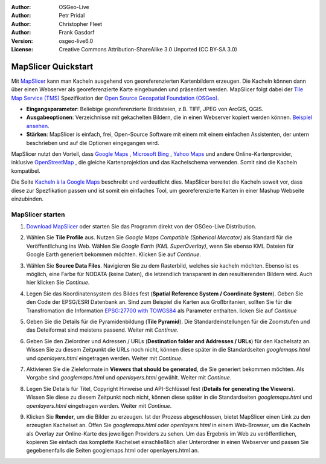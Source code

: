 :Author: OSGeo-Live
:Author: Petr Pridal
:Author: Christopher Fleet
:Author: Frank Gasdorf
:Version: osgeo-live6.0
:License: Creative Commons Attribution-ShareAlike 3.0 Unported  (CC BY-SA 3.0)

.. image:: ../../images/project_logos/logo-mapslicer.png
  :scale: 100 %
  :alt: project logo
  :align: right

MapSlicer Quickstart
~~~~~~~~~~~~~~~~~~~~~~~~~~~~~~~~~~~~~~~~~~~~~~~~~~~~~~~~~~~~~~~~~~~~~~~~~~~~~~~~

Mit `MapSlicer <https://wiki.osgeo.org/wiki/MapSlicer>`_ kann man Kacheln ausgehend von georeferenzierten Kartenbildern erzeugen.
Die Kacheln können dann über einen Webserver als georeferenzierte Karte eingebunden und präsentiert werden.
MapSlicer folgt dabei der `Tile Map Service (TMS) <http://wiki.osgeo.org/wiki/Tile_Map_Service_Specification>`_ 
Spezifikation der `Open Source Geospatial Foundation (OSGeo) <http://www.osgeo.org/>`_.

* **Eingangsparameter**: Beliebige georeferenzierte Bilddateien, z.B. TIFF, JPEG von ArcGIS, QGIS.

* **Ausgabeoptionen**: Verzeichnisse mit gekachelten Bildern, die in einen Webserver kopiert werden 
  können. `Beispiel ansehen <http://examples.mapslicer.org/>`_. 

* **Stärken**: MapSlicer is einfach, frei, Open-Source Software mit einem mit einem einfachen Assistenten, 
  der untern beschrieben und auf die Optionen eingegangen wird.

MapSlicer nutzt den Vorteil, dass `Google Maps <http://maps.google.com/>`_ , `Microsoft Bing <http://maps.bing.com>`_ ,
`Yahoo Maps <http://maps.yahoo.com/>`_  und andere Online-Kartenprovider, inklusive 
`OpenStreetMap <http://www.openstreetmap.org/>`_ , die gleiche Kartenprojektion und das Kachelschema verwenden. 
Somit sind die Kacheln kompatibel.

Die Seite `Kacheln à la Google Maps <http://www.maptiler.org/google-maps-coordinates-tile-bounds-projection/>`_ 
beschreibt und verdeutlicht dies. MapSlicer bereitet die Kacheln soweit vor, dass diese zur Spezfikation passen 
und ist somit ein einfaches Tool, um georeferenzierte Karten in einer Mashup Webseite einzubinden.


MapSlicer starten
--------------------------------------------------------------------------------

#. `Download MapSlicer <http://help.mapslicer.org/betatest/>`_ oder starten Sie das Programm direkt von der 
   OSGeo-Live Distribution.

#. Wählen Sie **Tile Profile** aus. Nutzen Sie *Google Maps Compatible (Spherical Mercator)* als Standard 
   für die Veröffentlichung ins Web. Wählen Sie *Google Earth (KML SuperOverlay)*, wenn Sie ebenso KML 
   Dateien für Google Earth generiert bekommen möchten. Klicken Sie auf *Continue*.

   .. image:: ../../images/screenshots/1024x768/mapslicer1.jpg
      :width: 60 %
      :align: center

#. Wählen Sie **Source Data Files**. Navigieren Sie zu dem Rasterbild, welches sie kacheln möchten. 
   Ebenso ist es möglich, eine Farbe für NODATA (keine Daten), die letzendlich transparent in den 
   resultierenden Bildern wird. Auch hier klicken Sie *Continue*.

   .. image:: ../../images/screenshots/1024x768/mapslicer2.jpg
      :width: 60 %
      :align: center

#. Legen Sie das Koordinatensystem des Bildes fest (**Spatial Reference System / Coordinate System**). Geben 
   Sie den Code der EPSG/ESRI Datenbank an. Sind zum Beispiel die Karten aus Großbritanien, sollten Sie für 
   die Transfromation die Information `EPSG:27700 with TOWGS84 <http://help.mapslicer.org/coordinates/europe/uk>`_ 
   als Parameter enthalten. licken Sie auf *Continue* 

   .. image:: ../../images/screenshots/1024x768/mapslicer3.jpg
      :width: 60 %
      :align: center

#. Geben Sie die Details für die Pyramidenbildung (**Tile Pyramid**). Die Standardeinstellungen für die Zoomstufen und das Deteiformat sind meistens passend. Weiter mit  *Continue*.

   .. image:: ../../images/screenshots/1024x768/mapslicer4.jpg
      :width: 60 %
      :align: center

#. Geben Sie den Zielordner und Adressen / URLs (**Destination folder and Addresses / URLs**) für den 
   Kachelsatz an. Wissen Sie zu diesem Zeitpunkt die URLs noch nicht, können diese später in die 
   Standardseiten *googlemaps.html* und *openlayers.html* eingetragen werden. Weiter mit *Continue*.

   .. image:: ../../images/screenshots/1024x768/mapslicer5.jpg
      :width: 60 %
      :align: center

#. Aktivieren Sie die Zieleformate in **Viewers that should be generated**, die Sie generiert 
   bekommen möchten. Als Vorgabe sind *googlemaps.html* und *openlayers.html* gewählt. Weiter mit *Continue*.


   .. image:: ../../images/screenshots/1024x768/mapslicer6.jpg
      :width: 60 %
      :align: center

#. Legen Sie Details für Titel, Copyright Hinweise und API-Schlüssel fest (**Details for generating the Viewers**). 
   Wissen Sie diese zu diesem Zeitpunkt noch nicht, können diese später in die Standardseiten 
   *googlemaps.html* und *openlayers.html* eingetragen werden. Weiter mit *Continue*. 

   .. image:: ../../images/screenshots/1024x768/mapslicer7.jpg
      :width: 60 %
      :align: center

#. Klicken Sie **Render**, um die Bilder zu erzeugen. Ist der Prozess abgeschlossen, bietet MapSlicer 
   einen Link zu den erzeugten Kachelset an. Öffen Sie *googlemaps.html* oder *openlayers.html* in 
   einem Web-Browser, um die Kacheln als Overlay zur Online-Karte des jeweiligen Providers zu sehen. 
   Um das Ergebnis im Web zu veröffentlichen, kopieren Sie einfach das komplette Kachelset einschließlich 
   aller Unterordner in einen Webserver und passen Sie gegebenenfalls die Seiten googlemaps.html oder 
   openlayers.html an.

